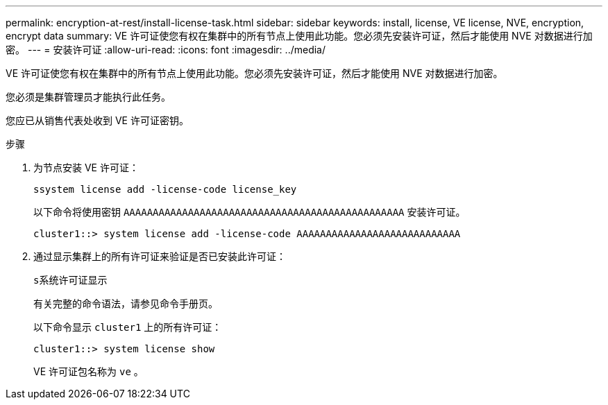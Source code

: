 ---
permalink: encryption-at-rest/install-license-task.html 
sidebar: sidebar 
keywords: install, license, VE license, NVE, encryption, encrypt data 
summary: VE 许可证使您有权在集群中的所有节点上使用此功能。您必须先安装许可证，然后才能使用 NVE 对数据进行加密。 
---
= 安装许可证
:allow-uri-read: 
:icons: font
:imagesdir: ../media/


[role="lead"]
VE 许可证使您有权在集群中的所有节点上使用此功能。您必须先安装许可证，然后才能使用 NVE 对数据进行加密。

您必须是集群管理员才能执行此任务。

您应已从销售代表处收到 VE 许可证密钥。

.步骤
. 为节点安装 VE 许可证：
+
`ssystem license add -license-code license_key`

+
以下命令将使用密钥 `AAAAAAAAAAAAAAAAAAAAAAAAAAAAAAAAAAAAAAAAAAAAAAAA` 安装许可证。

+
[listing]
----
cluster1::> system license add -license-code AAAAAAAAAAAAAAAAAAAAAAAAAAAA
----
. 通过显示集群上的所有许可证来验证是否已安装此许可证：
+
`s系统许可证显示`

+
有关完整的命令语法，请参见命令手册页。

+
以下命令显示 `cluster1` 上的所有许可证：

+
[listing]
----
cluster1::> system license show
----
+
VE 许可证包名称为 `ve` 。


